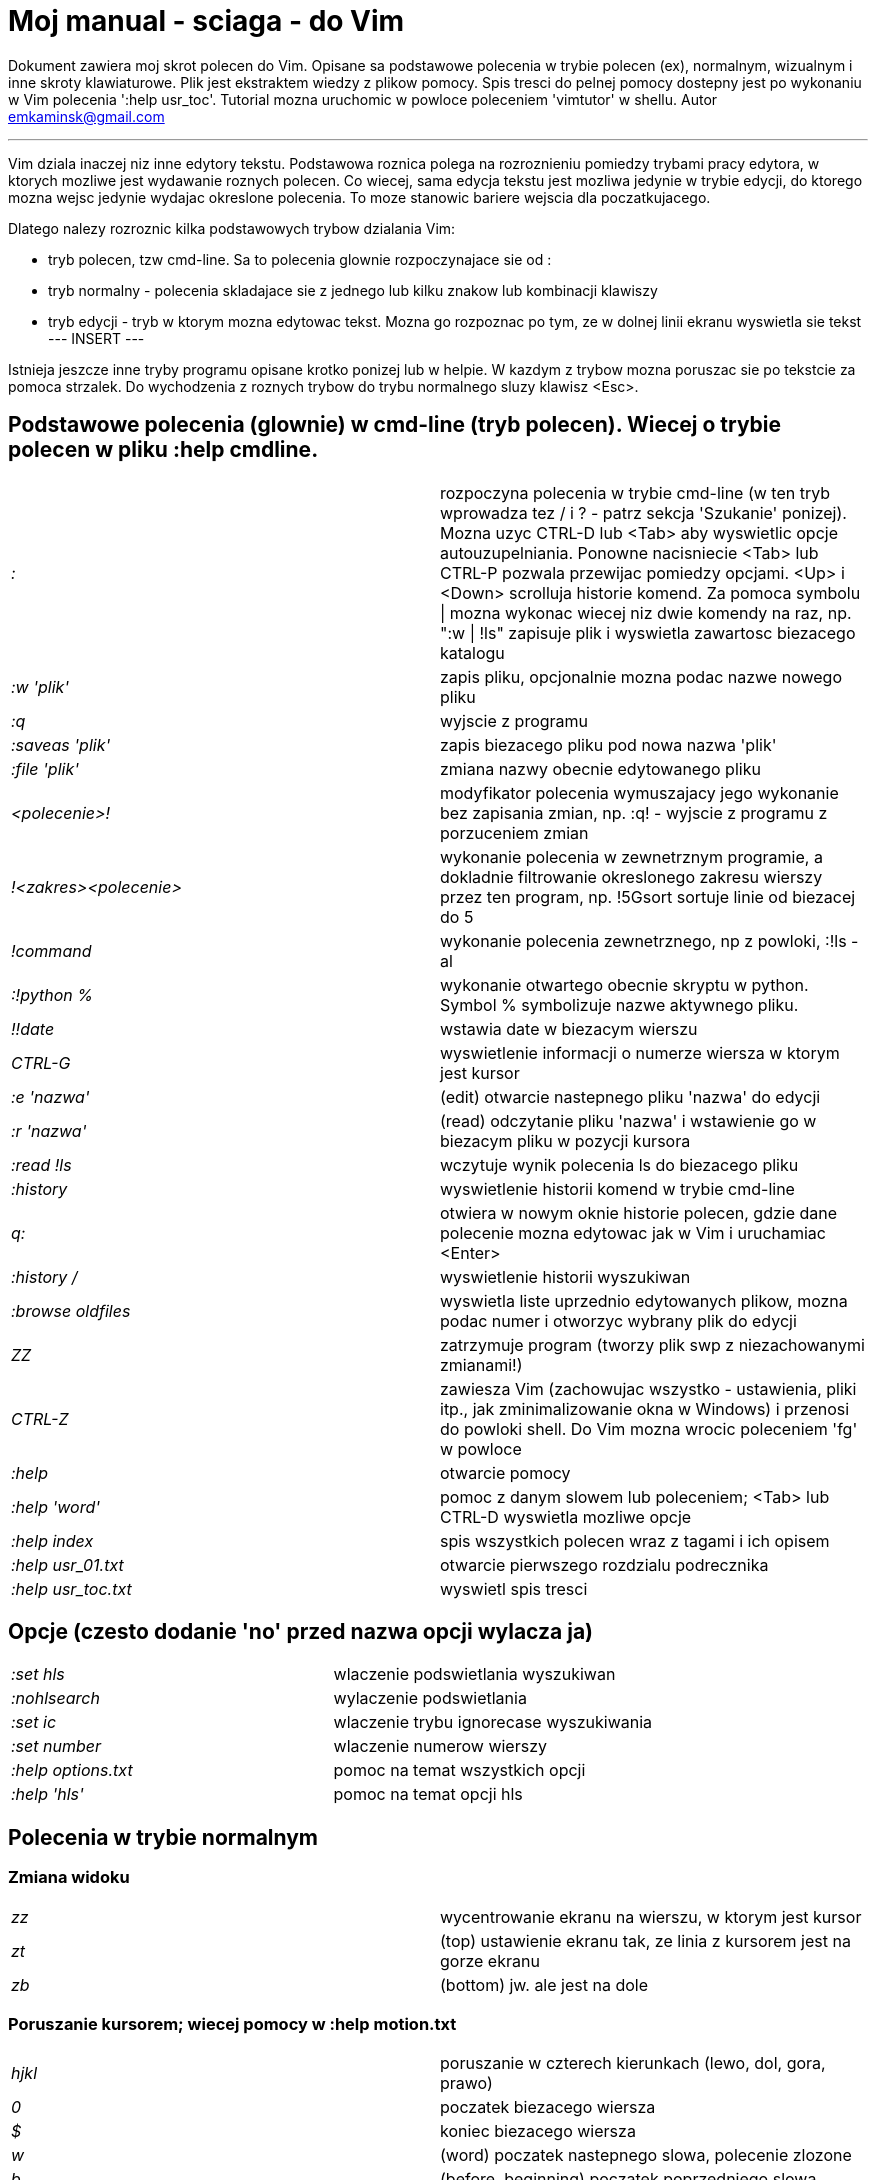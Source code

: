 = Moj manual - sciaga - do Vim

Dokument zawiera moj skrot polecen do Vim. Opisane sa podstawowe polecenia w trybie polecen (ex), normalnym, wizualnym i inne skroty klawiaturowe. Plik jest ekstraktem wiedzy z plikow pomocy. Spis tresci do pelnej pomocy dostepny jest po wykonaniu w Vim polecenia ':help usr_toc'. Tutorial mozna uruchomic w powloce poleceniem 'vimtutor' w shellu.
Autor emkaminsk@gmail.com

'''

Vim dziala inaczej niz inne edytory tekstu. Podstawowa roznica polega na rozroznieniu pomiedzy trybami pracy edytora, w ktorych mozliwe jest wydawanie roznych polecen. Co wiecej, sama edycja tekstu jest mozliwa jedynie w trybie edycji, do ktorego mozna wejsc jedynie wydajac okreslone polecenia. To moze stanowic bariere wejscia dla poczatkujacego.

Dlatego nalezy rozroznic kilka podstawowych trybow dzialania Vim:

* tryb polecen, tzw cmd-line. Sa to polecenia glownie rozpoczynajace sie od :
* tryb normalny - polecenia skladajace sie z jednego lub kilku znakow lub kombinacji klawiszy
* tryb edycji - tryb w ktorym mozna edytowac tekst. Mozna go rozpoznac po tym, ze w dolnej linii ekranu wyswietla sie tekst --- INSERT ---

Istnieja jeszcze inne tryby programu opisane krotko ponizej lub w helpie. W kazdym z trybow mozna poruszac sie po tekstcie za pomoca strzalek. Do wychodzenia z roznych trybow do trybu normalnego sluzy klawisz <Esc>.

== Podstawowe polecenia (glownie) w cmd-line (tryb polecen). Wiecej o trybie polecen w pliku :help cmdline.

[cols="1,1"]
|===
|_:_
|rozpoczyna polecenia w trybie cmd-line (w ten tryb wprowadza tez / i ? - patrz sekcja 'Szukanie' ponizej). Mozna uzyc CTRL-D lub <Tab> aby wyswietlic opcje autouzupelniania. Ponowne nacisniecie <Tab> lub CTRL-P pozwala przewijac pomiedzy opcjami. <Up> i <Down> scrolluja historie komend. Za pomoca symbolu \| mozna wykonac wiecej niz dwie komendy na raz, np. ":w \| !ls" zapisuje plik i wyswietla zawartosc biezacego katalogu

|_:w 'plik'_
|zapis pliku, opcjonalnie mozna podac nazwe nowego pliku

|_:q_
|wyjscie z programu

|_:saveas 'plik'_
|zapis biezacego pliku pod nowa nazwa 'plik'

|_:file 'plik'_
|zmiana nazwy obecnie edytowanego pliku

|_<polecenie>!_
|modyfikator polecenia wymuszajacy jego wykonanie bez zapisania zmian, np. :q! - wyjscie z programu z porzuceniem zmian

|_!<zakres><polecenie>_
|wykonanie polecenia w zewnetrznym programie, a dokladnie filtrowanie okreslonego zakresu wierszy przez ten program, np. !5Gsort sortuje linie od biezacej do 5

|_!command_
|wykonanie polecenia zewnetrznego, np z powloki, :!ls -al

|_:!python %_
|wykonanie otwartego obecnie skryptu w python. Symbol % symbolizuje nazwe aktywnego pliku.

|_!!date_
|wstawia date w biezacym wierszu

|_CTRL-G_
|wyswietlenie informacji o numerze wiersza w ktorym jest kursor

|_:e 'nazwa'_
|(edit) otwarcie nastepnego pliku 'nazwa' do edycji

|_:r 'nazwa'_
|(read) odczytanie pliku 'nazwa' i wstawienie go w biezacym pliku w pozycji kursora

|_:read !ls_
|wczytuje wynik polecenia ls do biezacego pliku

|_:history_
|wyswietlenie historii komend w trybie cmd-line

|_q:_
|otwiera w nowym oknie historie polecen, gdzie dane polecenie mozna edytowac jak w Vim i uruchamiac <Enter>

|_:history /_
|wyswietlenie historii wyszukiwan 

|_:browse oldfiles_
|wyswietla liste uprzednio edytowanych plikow, mozna podac numer i otworzyc wybrany plik do edycji

|_ZZ_
|zatrzymuje program (tworzy plik swp z niezachowanymi zmianami!)

|_CTRL-Z_
|zawiesza Vim (zachowujac wszystko - ustawienia, pliki itp., jak zminimalizowanie okna w Windows) i przenosi do powloki shell. Do Vim mozna wrocic poleceniem 'fg' w powloce

|_:help_
|otwarcie pomocy

|_:help 'word'_
|pomoc z danym slowem lub poleceniem; <Tab> lub CTRL-D wyswietla mozliwe opcje

|_:help index_
|spis wszystkich polecen wraz z tagami i ich opisem

|_:help usr_01.txt_
|otwarcie pierwszego rozdzialu podrecznika

|_:help usr_toc.txt_
|wyswietl spis tresci
|===

== Opcje (czesto dodanie 'no' przed nazwa opcji wylacza ja)

[cols="1,1"]
|===
|_:set hls_
|wlaczenie podswietlania wyszukiwan

|_:nohlsearch_
|wylaczenie podswietlania

|_:set ic_
|wlaczenie trybu ignorecase wyszukiwania

|_:set number_
|wlaczenie numerow wierszy

|_:help options.txt_
|pomoc na temat wszystkich opcji

|_:help 'hls'_
|pomoc na temat opcji hls
|===

== Polecenia w trybie normalnym

=== Zmiana widoku

[cols="1,1"]
|===
|_zz_
|wycentrowanie ekranu na wierszu, w ktorym jest kursor

|_zt_
|(top) ustawienie ekranu tak, ze linia z kursorem jest na gorze ekranu

|_zb_
|(bottom) jw. ale jest na dole
|===

=== Poruszanie kursorem; wiecej pomocy w :help motion.txt

[cols="1,1"]
|===
|_hjkl_
|poruszanie  w czterech kierunkach (lewo, dol, gora, prawo)

|_0_
|poczatek biezacego wiersza

|_$_
|koniec biezacego wiersza

|_w_
|(word) poczatek nastepnego slowa, polecenie zlozone

|_b_
|(before, beginning) poczatek poprzedniego slowa

|_e_
|(end) przejscie na koniec slowa

|_2G_
|(go) przeskok do drugiej linii, polecenie zlozone

|_G_
|przeskok do ostatniej linii

|_gg_
|przeskok na poczatek pliku (to samo co 1G)

|_``_
|powrot po przeskoku (cofniecie do poprzedniej pozycji).

|_CTRL-O_
|(older) powrot do poprzedniego miejsca po przeskoku (np po przeskoku do innej linii lub po wejsciu w link). Mozna wykonywac wiele razy.

|_CTRL-I_
|przejscie do nowszej pozycji w odwrotnej kolejnosci jak CTRL-O

|_:jumps_
|wyswietlenie listy przeskokow

|_CTRL-]_
|wejscie w link

|_H_
|(Home) przeniesienie kursora na gore strony

|_M_
|(Middle) przeniesienie kursora na srodek strony

|_L_
|(Last) przeniesienie kursora na dol strony

|_CTRL-U_
|(up) przewiniecie o pol strony w gore

|_CTRL-D_
|(down) przewiniecie o pol strony w dol

|_CTRL-F_
|(forward) przewiniecie tekstu w przod o strone

|_CTRL-B_
|(backward) przewiniecie tekstu w tyl o strone

|_CTRL-E_
|(extra) wyswietlenie dodatkowej linii (jedna linia w dol)

|_CTRL-Y_
|jedna linia w gore
|===

=== Edytowanie (wchodzenie w edycje)

[cols="1,1"]
|===

	i	(insert) wstawienie znaku w biezacym miejscu
	I	wstawianie znakow na poczatku biezacego wiersza
	o	(open) rozpoczecie nastepnego wiersza
	O	rozpoczecie nowego wiersza w biezacym wierszu
	a	(add) dodanie znaku zaraz za kursorem
	A	wejscie w edycje na koncu biezacego wiersza
	~	zmiana rozmiaru znaku (z duzego na maly i odwrotnie)
|===

=== Usuwanie i wycinanie

[cols="1,1"]
|===

	x	usuwanie znaku pod kursorem (zlozone)
	d	(delete) wycinanie wiersza lub jego czesci - przeniesienie do schowka, polecenie zlozone
	dG	- od biezacego wiersza do konca pliku
	d20G	- od biezacego wiersza do wiersza 20
	D	wycinanie wiersza od pozycji kursora do konca linii (to samo co d$)
	J	(join) laczenie dwoch wierszy ze soba - biezacego i nastepnego
	:move {x}	przeniesienie biezacego wiersza do wiersza po numerze {x}
|===

=== Kopiowanie

[cols="1,1"]
|===

	y	(yank) kopiowanie do schowka, polecenie zlozone
	Y	kopiowanie calego biezacego wiersza
	yy	to samo, dziala jak Y
	y$	kopiowanie od biezacego znaku do konca linii
|===

=== Wklejanie

[cols="1,1"]
|===

	p	(put) wklejanie zawartosci schowka za kursorem lub ponizej biezacego wiersza
	P	wklejenie przed/powyzej biezacego wiersza
|===

=== Korekta

[cols="1,1"]
|===

	r	(replace), np. ra zastepuje biezacy znak pod kursorem przez litere 'a' i wraca d trybu polecen
	c	(change) korekta, polecenie zlozone (skladnia jak d czy y)
	ce	(change to the end) pozwala skorygowac biezace slowo (usuwa je do konca i wchodzi w tryb edycji)
	R	korekta wielu znakow (kazdy napisany znak zastepuje znak pod kursorem). W tym trybie Backspace przywraca zmiany
	s	(substitute) zamien znak pod kursorem (tozsame z cl)
	.	powtorzenie ostatniej operacji edycji/kasowania/korekty
	xp	zamiana kolejnosci dwoch liter (poprawa szwedzkiego bledu)
	@{a}	wykonywanie korekty za pomoca sekwencji klawiszy zapisanej w rejestrze. Patrz sekcja 'Rejestry'
|===

=== Skladnia polecenia zlozonego

[cols="1,1"]
|===

	yxz	podstawowa skladnia: polecenie - liczba - modyfikator
	xyz	x - liczba powtorzen, y - polecenie, z - modyfikator
|===

=== Modyfikatory polecen zlozonych (glownie sluzacych do wycinania: d oraz kopiowania: y)

[cols="1,1"]
|===

	dd	usuniecie (wyciecie) calego wiersza, 2dd - wycinanie dwoch calych linii (d2d dziala tak samo)
	dl	wycinanie jednego znaku pod kursorem
	dW	wycinanie calego slowa, np. d2W - wycinanie dwoch slow
	dw	wycinanie calego slowa (od miejsca kursora) wlacznie z bialym znakiem (bez usuwania pierwszego znaku nastepnego slowa)
	daw	(A Word) wycinanie calego slowa (niezaleznie w ktorym miejscu jest kursor) wlacznie z bialym znakiem na koncu
	diw	(Inner Word) wycinanie slowa bez usuwania bialych znakow
	das	(A Sentence) wycinanie calego zdania
	dis	(Inner Sentence) wycinanie calego zdania
	dap	(A paragraph) usuniecie calego akapitu
	de	wycinanie calego slowa (od kursora do ostatniego znaku) pozostawiajac biale znaki
	d$	wycinanie od biezacego miejsca do konca wiersza
	d^	wycinanie od pierwszego znaku nie bedacego bialym znakiem w biezacym wierszu do biezacego znaku
	d0	od poczatku wiersza do biezacego znaku
|===

=== Cofanie zmian

[cols="1,1"]
|===

	u	(undo) cofa ostatnia zmiane w pliku
	U	przywraca linie do oryginalnego stanu
	CTRL-R	(redo) cofa zmiany wlacznie z undo (mozna wycofac sie z undo)
|===

=== Szukanie

[cols="1,1"]
|===

	f	(find) wyszukanie znaku w biezacym wierszu po biezacym miejscu
	;	nastepne wyszukanie w biezacym wierszu
	/word	wyszukanie w pliku kolejnego wzorca wyrazenia regularnego (wystapienia 'word')
	?word	wyszukanie w pliku poprzedniego wzorca
	*	wyszukiwanie slowa, na ktorym wlasnie stoi kursor
	n	(next) nastepne wyszukanie wzorca w pliku
	N	poprzednie wyszukanie wzorca w pliku
	CTRL-O	powrot do miejsca gdzie rozpoczete zostalo wyszukiwanie
	CTRL-I	przejscie do przodu
	/word/b+1	wyszukuje 'word' i umieszcza kursor na drugiej pozycji od poczatku. Oprocz b mozna uzywac tez innych polecen: 'e', cyfra oznacza liczbe linii po znalezionym slowie
	:help pattern.txt	wiecej pomocy na temat wyszukiwania za pomoca wyrazen regularnych (Perl). Mozna tez uzych :help usr_27.txt
|===

=== Zastepowanie

[cols="1,1"]
|===

	:[range]substitute/from/to/[flags]	Ogolna skladnia polecenia do zamiany tekstu 'from' na 'to'
	:s/b/A		(substitute) zamiana b na A w biezacym wierszu (jeden raz)
	:s/a/A/g	zamiana a na A w biezacym wierszu (wszystkie wystapienia)
	:%s/a/A/g	zamiana w calym pliku
	:%s/a/A/gc	zamiana w calym pliku z potwierdzeniem kazdej zamiany
	:5,10s/a/A/g	zamiana w wierszach od 5 do 10
	:.,$s/a/A/g	zamiana w wierszach od biezacego do konca pliku
	5:s/a/A/g	zamiana w pieciu wierszach liczac od biezacego
	:[range]global/{pattern}/{command}	(global) wyszukanie wzorca pattern i wykonanie w tym wierszu polecenia command. Tylko polecenia w trybie cmd-line sa tu mozliwe.
	:g/^/m 0	przyklad polecenia global. ^ pasuje do kazdego wiersza w pliku a 'm' przesuwa wiersz na poczatek pliku

== Wizualna selekcja. W tym trybie wiele polecen zyskuje nowe znaczenie.
|===

=== Wejscie w tryb wizualnej selekcji

[cols="1,1"]
|===

	v	wchodzi w tryb selekcji, po zaznaczeniu tekstu mozna na nim wykonac polecenie zwykle lub polecenie ex (np :w nazwa zapisze fragment w pliku nazwa)
	V	tryb selekcji, mozna zaznaczac cale linie
	CTRL-V	tryb blokowy, w ktorym zaznacza sie prostokatny obszar
|===

=== Edycja w trybie wizualnej selekcji

[cols="1,1"]
|===

	o/O	(other) w trybie wizualnej selekcji powzwala na przejscie kursorem na drugi koniec zaznaczonego obszaru
	I{tekst}<Esc>	w trybie blokowym polecenie pozwala na wstawienie przed blokiem w kazdym wierszu tego samego tekstu
	c{tekst}<Esc>	w trybie blokowym polecenie pozwala na wstawienie zamiast bloku w kazdym wierszu tego samego tekstu
	A{tekst}<Esc>	w trybie blokowym polecenie pozwala na wstawienie za blokiem w kazdym wierszu tego samego tekstu
	~	zamiana malych liter na duze i odwrotnie
	r{a}	zamiana kazdej litery na {a}

== Polecenia w trybie edycji (tryb Insert). W tym trybie mozna wykonac wiele polecen za pomoca klawiszy funkcyjnych lub skrotow z CTRL.
	CTRL-Left	przeskok o cale slowo w lewo (tak samo dziala z Shift, w prawo z druga strzalka)
	CTRL-Home	przeskok na poczatek pliku
	CTRL-End	przeskok na koniec pliku
	CTRL-P	autouzupelnianie (Vim zgaduje reszte slowa na podstawie innych wpisanych w pliku slow oraz innych plikow)
	CTRL-N	autouzupelnianie, ale Vim szuka slow z przodu Inne
	CTRL-X CTRL-F	autouzupelnienie nazwami plikow. Inne opcje autouzupelniania sa w helpie usr_24.txt
	CTRL-X CTRL-L	autouzupelnianie calymi liniami
	CTRL-A	powtorzenie ostatniej edycji w trybie Insert. Dobry skrot, aby wykonac te sama modyfikacje w wielu miejscach. CTRL-2 (lub CTRL-@) wykonuje to samo i jednoczesnie wychodzi z trybu edycji.
	CTRL-Y	kopiuje znak powyzej kursora
	CTRL-W	usuniecie ostatniego napisanego slowa (slowa tuz przed kursorem)
	CTRL-U	usuniecie calego wiersza od poczatku do miejsca kursora
	CTRL-V{znaki}	pozwala na wstawienie znakow specjalnych. Liczba trzycyfrowa (od 000 do 255) pozwala na wpisanie znakow ascii. Wpisujac 'x' mozemy podac liczbe w ukladzie szesnastkowym (np. CTRL-V xff - bez spacji w srodku) a 'o' - osemkowym. Podajac u lub U mozemy wstawic znak Unicode.
	CTRL-K{znaki}	wstawienie symboli. Lista symboli jest dostepna komenda :digraphs. Np. CTRL-K C* produkuje Ξ(ponownie - bez spacji w srodku). Inny przyklad to CTRL-K Co ©.
	:CTRL-O{polecenie}	pozwala na wykonanie w trybie edycji jednego polecenia z trybu normalnego (bez wychodzenia z trybu edycji).

== Inne polecenia w roznych trybach
|===

=== Polecenia rozpoczynajace sie od 'g'. Polecenia te najczesciej modyfikuja znaczenie komendy wymienionej po g. Szczegolowa lista jest w pliku index.txt

[cols="1,1"]
|===

	ga	wyswietla wartosc ASCII znaku pod kursorem
	g8	wyswietla wartosc hex znaku UTF-8 pod kursorem
	gm	przeskoczenie kursorem na srodek ekranu 
	gM	przeskoczenie kursorem na srodek biezacej linii 
	{N}{"x}gp	(put) wstawienie N razy tekstu ze schowka (lub rejestru {x}, jesli podany)	
|===

=== Formatowanie tekstu

[cols="1,1"]
|===

	:set textwidth={x}	ustawienie szerokosci linii. Jesli nowe slowo spowoduje ze linia bedzie dluzsza niz maksimum, zostanie wstawiony znak nowej linii
	gqap	uporzadkowanie akapitu tak aby w kazdej linii znalazlo sie maksimum slow wzgledem dostepnej szerokosci linii
	gq}	jw.
	:{zakres}center {szerokosc}	wysrodkowanie tekstu w liniach opisanych zakresem. {szerokosc} opisuje szerokosc linii uzyta do wysrodkowania
	:{zakres}right {szerokosc}	jw. ale dosuniecie tekstu do prawej
	:{zakres}left {margines}	jw ale dosuniecie do lewej. Margines okresla liczbe spacji po lewej stronie tekstu.
	:8,15le4	przyklad jak wciac tekst z 4 spacjami na poczatku kazdego wiersza od nr 8 do 15
|===

=== Znaki (marks). Oznaczenia pozwalajace definiowac zakres pliku lub miejsca do ktorych mozna przeskoczyc. Znaki nie sa widzialne, sa tylko pozycjami w pliku. Znaki i rejestry nie sa przechowywane w tym samym miejscu, mozna miec jednoczesnie znak a i rejestr 'a' - sa czyms innym

[cols="1,1"]
|===

	m{t}	wstawienie znacznika 't' w biezacej pozycji. Znaczniki mozna nazywac malymi lub duzymi literami
	'{t}	przejscie do pozycji znacznika 't'
	:marks	wyswietla liste aktywnych znakow, przede wszystkich znakow globalnych (o numerach 0-9), ktore sa tworzone przy kazdym wyjsciu z Vim
	'0	przejscie do miejsca, gdzie ostatnio Vim zostal zamkniety
	:delm {marks}	usuniecie znaku
	'< '>	poczatek i koniec zakresu wizualnej selekcji
|===

=== Rejestry. Pozwalaja zapisac fragment tekstu do przeklejenia lub wykonac ten tekst jako polecenie. Rejestry oznaczane sa malymi literami. Uzycie duzej litery pozwala na doklejenie kolejnego tekstu do istniejacego rejestru.

[cols="1,1"]
|===

	"{x}{tekst}	pozwala na wycinanie i wklejanie fragmentow tekstow do rejestrow (w miejscu {x} mozna uzyc dowolnej litery
	"ayas	skopiowanie calego biezacego zdania do rejestru 'a'
	"ap	wklejenie zawartosci rejestru 'a' w biezacym miesjcu
	CTRL-R{x}	w trybie edycji wstawienie zawartosci rejestru {x}
|===

=== Makra. Umozliwia zapisanie sekwencji polecen i wykonanie ich wielokrotnie, przez np. 10@a

[cols="1,1"]
|===

	q{a}{sekw}q	zapisanie sekwencji klawiszy 'sekw' w rejestrze 'a'
	@{a}	wykonanie sekwencji klawiszy zapisanej w rejestrze. Sekwencja bedzie wykonana w trybie polecen
	@@	wykonanie poprzedniej sekwencji klawiszy
|===

=== Skroty. Wiecej w pliku help usr_24.txt 

[cols="1,1"]
|===

	:iabbrev {skrot} {tekst}	pozwala zdefiniowac skrot. Wpisanie w tekscie (w trybie edycji) skrotu i potem spacji spowoduje zastapienie skrotu tekstem. Tekst moze miec jedno lub wiele slow. Jesli na poczatku lub na koncu tekstu ma byc spacja nalezy zdefiniowac ja jako <Space>.
	:iab {skrot} {tekst}	krotsza forma polecenia do definiwania skrotu.
	:abbreviate	wyswietla liste zdefiniowanych skrotow
|===

=== Okna

[cols="1,1"]
|===

	:[v]split 'plik'	podzielenie biezacego okna na dwa; podajac opcjonalna nazwe pliku mozna otworzyc inny plik w drugim oknie; [v] pozwala na podzial pionowy
	:[v]new	otwarcie nowego pustego okna
	CTRL-W w	przejscie do innego okna
	CTRL-W hjkl	przechodzenie miedzy oknami (lewo, dol, gora, prawo)
	CTRL-W J	przemieszczenie obecnego okna w dol (tak samo pozostale klawisze - H, K i L)
	{x}CTRL-W +/-	zwiekszenie/zmniejszenie wysokosci biezacego okna. Parametr {x} okresla o ile linii nastepuje zmiana
	:[vertical] resize {x}	zmiana rozmiaru biezacego okna o wartosc {x}. Slowo vertical pozwala na pionowa zmiane
	:close	zamkniecie biezacego okna
	:only	zamkniecie wszystkich okien z wyjatkiem biezacego
	:qall	calkowite wyjscie z Vim; dziala tez :qall i :wqall
|===

=== Bufory. Praca z plikami

[cols="1,1"]
|===

	:open 'plik'	otwarcie do nowego bufora pliku o nazwie 'plik'
	:buffers	wyswietlenie listy otwartych plikow (tak samo dziala :ls)
	:buffer {x}	przelaczenie sie do pliku o numerze {x}; dziala tez skrot 'b' lub 'bu'
	:bdel {x}	usuniecie z pamieci bufora o numerze {x}
	:bn	(buffer next) edycja nastepnego otwartego pliku (w petli)
	:bp	(buffer previous) edycja poprzedniego otwartego pliku
|===

=== Sesje

[cols="1,1"]
|===

	:mksession 'nazwa'	utworzenie sesji o nazwie 'nazwa'; opcjonalnie mozna
	uzyc skrotu 'mk' zamiast 'mksession'
	:mksession! 'nazwa'	nadpisanie sesji o nazwie 'nazwa'
	:source 'nazwa'	wczytanie sesji o nazwie 'nazwa'
|===

=== Zakladki (tabs)

[cols="1,1"]
|===

	:help tabpage.txt	pomoc na temat zakladek
	:tabe	(edit) tworzenie nowej zakladki (inaczej tabnew)
	:tabc	(close) zamkniecie aktualnej zakladki
	:tabn	(next) przejscie do nastepnej zakladki
	:tab {polecenie}	wykonuje polecenie w nowej zakladce (np otwarcie pliku pomocy poleceniem help)
	:tab split	otwiera nowa zakladke z tym samym plikiem co biezacy
	{x]gt	przejscie do kolejnej zakladki; opcjonalnie x to numer zakladki
	gT	przejscie do poprzedniej zakladki
|===

=== Mapowania klawiszy. Vim daje mozliwosc definiowania mapowan w wielu trybach pracy. Wiecej w pliku :help map.txt

[cols="1,1"]
|===

	:map	Polecenie bez argumentu wyswietla wszystkie mapowania w trybach: normalnym, wizualnym i operatora. Z jednym argumetem wyswietla mapowanie dla tego klawisza. Z dwoma tworzy nowe mapowanie.
	:unmap	usuwa dane mapowanie
|===

=== Przegladarka plikow

[cols="1,1"]
|===

	:edit .	otwiera zawatosc biezacego katalogu w oknie
	:Explore 'folder'	wlaczenie przegladarki okreslonego katalogu, w tym katalogow sieciowych (ftp)
	:split ~/	dzieli okno na dwa: przegladarke plikow i puste okno
	P	podglad wybranego pliku w drugim oknie
	o	horyzontalny podzial okien i otwarcie pliku
	v	otwarcie pliku w nowym vertykalnym oknie
	t	otwarcie pliku w nowej zakladce
	<Enter> 	otwarcie pliku
	CTRL-O	powrot do poprzedniej zawartosci okna
	s	zmiana sposobu sortowania
	i	zmiana sposobu wyswietlania plikow
	r	odwrocenie kolejnosci sortowania
